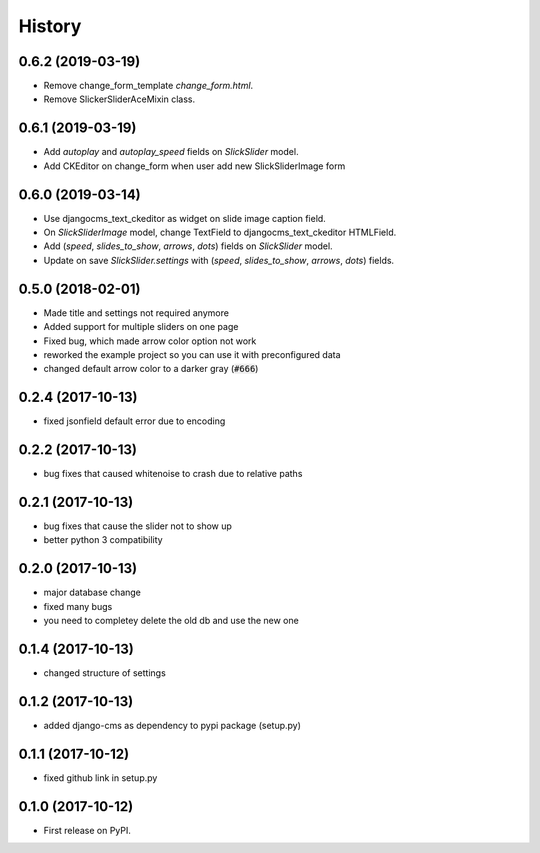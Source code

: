 .. :changelog:

History
-------

0.6.2 (2019-03-19)
++++++++++++++++++

* Remove change_form_template `change_form.html`.
* Remove SlickerSliderAceMixin class.


0.6.1 (2019-03-19)
++++++++++++++++++

* Add `autoplay` and `autoplay_speed` fields on `SlickSlider` model.
* Add CKEditor on change_form when user add new SlickSliderImage form


0.6.0 (2019-03-14)
++++++++++++++++++

* Use djangocms_text_ckeditor as widget on slide image caption field.
* On `SlickSliderImage` model, change TextField to djangocms_text_ckeditor HTMLField.
* Add (`speed`, `slides_to_show`, `arrows`, `dots`) fields on `SlickSlider` model.
* Update on save `SlickSlider.settings` with (`speed`, `slides_to_show`, `arrows`, `dots`) fields.


0.5.0 (2018-02-01)
++++++++++++++++++

* Made title and settings not required anymore
* Added support for multiple sliders on one page
* Fixed bug, which made arrow color option not work
* reworked the example project so you can use it with preconfigured data
* changed default arrow color to a darker gray (:code:`#666`)

0.2.4 (2017-10-13)
++++++++++++++++++

* fixed jsonfield default error due to encoding


0.2.2 (2017-10-13)
++++++++++++++++++

* bug fixes that caused whitenoise to crash due to relative paths


0.2.1 (2017-10-13)
++++++++++++++++++

* bug fixes that cause the slider not to show up
* better python 3 compatibility

0.2.0 (2017-10-13)
++++++++++++++++++

* major database change
* fixed many bugs
* you need to completey delete the old db and use the new one


0.1.4 (2017-10-13)
++++++++++++++++++

* changed structure of settings


0.1.2 (2017-10-13)
++++++++++++++++++

* added django-cms as dependency to pypi package (setup.py)


0.1.1 (2017-10-12)
++++++++++++++++++

* fixed github link in setup.py

0.1.0 (2017-10-12)
++++++++++++++++++

* First release on PyPI.
